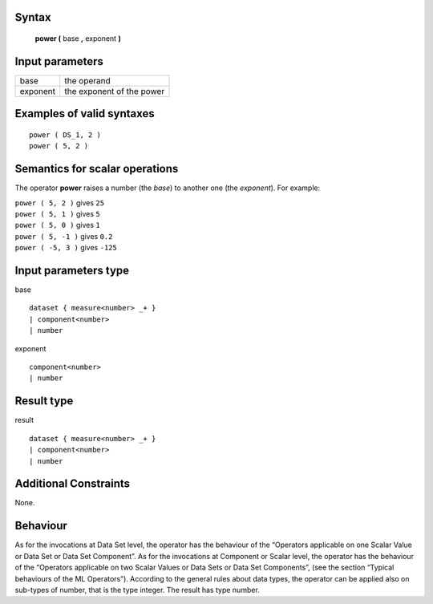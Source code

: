 ------
Syntax
------

    **power (** base **,** exponent **)**

----------------
Input parameters
----------------
.. list-table::

   * - base
     - the operand
   * - exponent
     - the exponent of the power

------------------------------------
Examples of valid syntaxes
------------------------------------
::

    power ( DS_1, 2 )
    power ( 5, 2 )

------------------------------------
Semantics  for scalar operations
------------------------------------
The operator **power** raises a number (the *base*) to another one (the *exponent*).
For example:

| ``power ( 5, 2 )`` gives ``25``
| ``power ( 5, 1 )`` gives ``5``
| ``power ( 5, 0 )`` gives ``1``
| ``power ( 5, -1 )`` gives ``0.2``
| ``power ( -5, 3 )`` gives ``-125``

-----------------------------
Input parameters type
-----------------------------
base ::

    dataset { measure<number> _+ }
    | component<number>
    | number

exponent ::

    component<number>
    | number

-----------------------------
Result type
-----------------------------
result ::

    dataset { measure<number> _+ }
    | component<number>
    | number

-----------------------------
Additional Constraints
-----------------------------
None.

---------
Behaviour
---------

As for the invocations at Data Set level, the operator has the behaviour of the “Operators applicable on one Scalar
Value or Data Set or Data Set Component”. As for the invocations at Component or Scalar level, the operator has
the behaviour of the “Operators applicable on two Scalar Values or Data Sets or Data Set Components”, (see the
section “Typical behaviours of the ML Operators”). According to the general rules about data types, the operator 
can be applied also on sub-types of number, that is the type integer. The result has type number.
